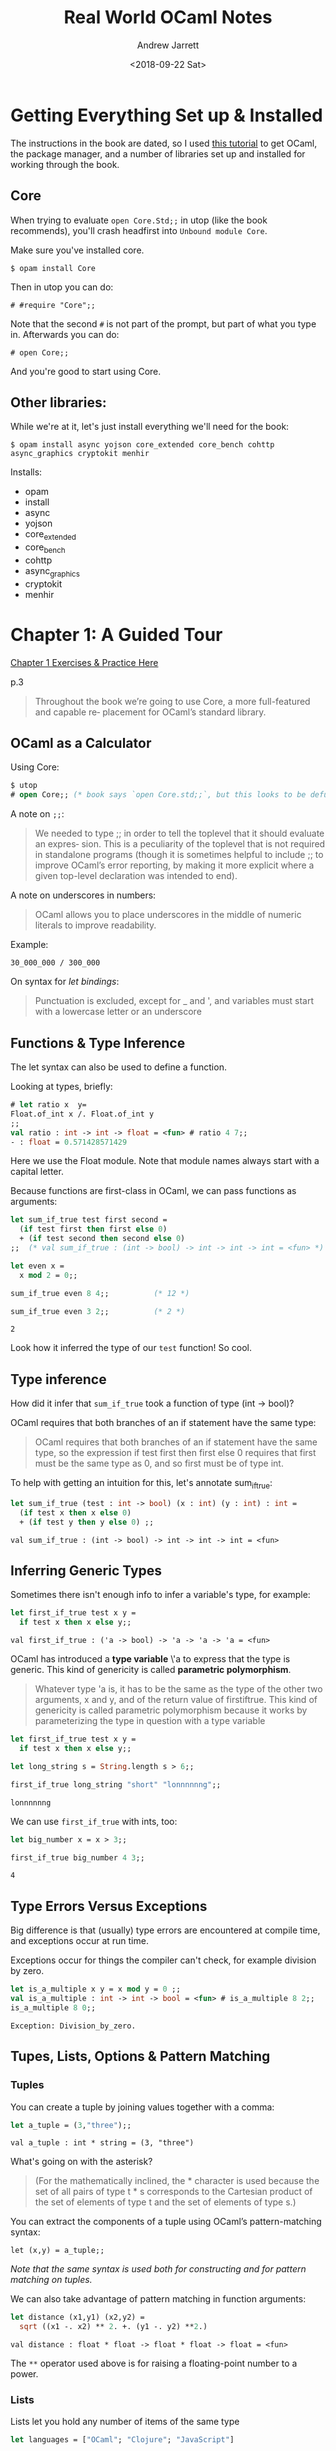 #+TITLE: Real World OCaml Notes
#+AUTHOR: Andrew Jarrett
#+DATE: <2018-09-22 Sat>


* Getting Everything Set up & Installed

The instructions in the book are dated, so I used [[https://dev.realworldocaml.org/install.html][this tutorial]] to get OCaml, the package manager, and a number of libraries set up and installed for working through the book.

** Core

When trying to evaluate =open Core.Std;;= in utop (like the book recommends), you'll crash headfirst into =Unbound module Core=.

Make sure you've installed core.

=$ opam install Core=

Then in utop you can do:

=# #require "Core";;=

Note that the second =#= is not part of the prompt, but part of what you type in. Afterwards you can do:

=# open Core;;=

And you're good to start using Core.

** Other libraries:

While we're at it, let's just install everything we'll need for the book:

=$ opam install async yojson core_extended core_bench cohttp async_graphics cryptokit menhir=

Installs:

- opam 
- install 
- async 
- yojson 
- core_extended 
- core_bench 
- cohttp 
- async_graphics 
- cryptokit 
- menhir





* Chapter 1: A Guided Tour

[[https://github.com/ahrjarrett/ocaml_mooc/blob/master/real_world_ocaml/chapter1.ml][Chapter 1 Exercises & Practice Here]]

p.3

#+BEGIN_QUOTE
Throughout the book we’re going to use Core, a more full-featured and capable re‐ placement for OCaml’s standard library. 
#+END_QUOTE

** OCaml as a Calculator

Using Core:

#+BEGIN_SRC ocaml
  $ utop
  # open Core;; (* book says `open Core.std;;`, but this looks to be defunct *)
#+END_SRC

A note on =;;=:

#+BEGIN_QUOTE
We needed to type ;; in order to tell the toplevel that it should evaluate an expres‐ sion. This is a peculiarity of the toplevel that is not required in standalone programs (though it is sometimes helpful to include ;; to improve OCaml’s error reporting, by making it more explicit where a given top-level declaration was intended to end).
#+END_QUOTE

A note on underscores in numbers:

#+BEGIN_QUOTE
OCaml allows you to place underscores in the middle of numeric literals to improve readability.
#+END_QUOTE

Example:

=30_000_000 / 300_000=

On syntax for /let bindings/:

#+BEGIN_QUOTE
Punctuation is excluded, except for _ and ', and variables must start with a lowercase letter or an underscore
#+END_QUOTE

** Functions & Type Inference

The let syntax can also be used to define a function.

Looking at types, briefly:

#+BEGIN_SRC ocaml
  # let ratio x  y=
  Float.of_int x /. Float.of_int y
  ;;
  val ratio : int -> int -> float = <fun> # ratio 4 7;;
  - : float = 0.571428571429
#+END_SRC

Here we use the Float module. Note that module names always start with a capital letter.

Because functions are first-class in OCaml, we can pass functions as arguments:

#+BEGIN_SRC ocaml :exports both
  let sum_if_true test first second =
    (if test first then first else 0)
    + (if test second then second else 0)
  ;;  (* val sum_if_true : (int -> bool) -> int -> int -> int = <fun> *)

  let even x =
    x mod 2 = 0;;

  sum_if_true even 8 4;;          (* 12 *)

  sum_if_true even 3 2;;          (* 2 *)
#+END_SRC

#+RESULTS:
: 2

Look how it inferred the type of our =test= function! So cool.

** Type inference

How did it infer that =sum_if_true= took a function of type (int -> bool)?

OCaml requires that both branches of an if statement have the same type:

#+BEGIN_QUOTE
OCaml requires that both branches of an if statement have the same type, so the expression if test first then first else 0 requires that first must be the same type as 0, and so first must be of type int.
#+END_QUOTE

To help with getting an intuition for this, let's annotate sum_if_true:

#+BEGIN_SRC ocaml :exports both
let sum_if_true (test : int -> bool) (x : int) (y : int) : int =
  (if test x then x else 0)
  + (if test y then y else 0) ;;
#+END_SRC

#+RESULTS:
: val sum_if_true : (int -> bool) -> int -> int -> int = <fun>

** Inferring Generic Types

Sometimes there isn't enough info to infer a variable's type, for example:

#+BEGIN_SRC ocaml :exports both
let first_if_true test x y =
  if test x then x else y;;
#+END_SRC

#+RESULTS:
: val first_if_true : ('a -> bool) -> 'a -> 'a -> 'a = <fun>

OCaml has introduced a *type variable* \'a to express that the type is generic. This kind of genericity is called *parametric polymorphism*.

#+BEGIN_QUOTE
Whatever type 'a is, it has to be the same as the type of the other two arguments, x and y, and of the return value of firstiftrue. This kind of genericity is called parametric polymorphism because it works by parameterizing the type in question with a type variable
#+END_QUOTE

#+BEGIN_SRC ocaml :exports both
let first_if_true test x y =
  if test x then x else y;;

let long_string s = String.length s > 6;;

first_if_true long_string "short" "lonnnnnng";;
#+END_SRC

#+RESULTS:
: lonnnnnng

We can use =first_if_true= with ints, too:

#+BEGIN_SRC ocaml :exports both
let big_number x = x > 3;;

first_if_true big_number 4 3;;
#+END_SRC

#+RESULTS:
: 4

** Type Errors Versus Exceptions

Big difference is that (usually) type errors are encountered at compile time, and exceptions occur at run time.

Exceptions occur for things the compiler can't check, for example division by zero.

#+BEGIN_SRC ocaml :exports both
let is_a_multiple x y = x mod y = 0 ;;
val is_a_multiple : int -> int -> bool = <fun> # is_a_multiple 8 2;;
is_a_multiple 8 0;;
#+END_SRC

#+RESULTS:
: Exception: Division_by_zero.

** Tupes, Lists, Options & Pattern Matching

*** Tuples

You can create a tuple by joining values together with a comma:

#+BEGIN_SRC ocaml :exports both
let a_tuple = (3,"three");;
#+END_SRC

#+RESULTS:
: val a_tuple : int * string = (3, "three")

What's going on with the asterisk?

#+BEGIN_QUOTE
(For the mathematically inclined, the * character is used because the set of all pairs of type t * s corresponds to the Cartesian product of the set of elements of type t and the set of elements of type s.)
#+END_QUOTE

You can extract the components of a tuple using OCaml’s pattern-matching syntax:

=let (x,y) = a_tuple;;=

/Note that the same syntax is used both for constructing and for pattern matching on tuples./

We can also take advantage of pattern matching in function arguments:

#+BEGIN_SRC ocaml :exports both
  let distance (x1,y1) (x2,y2) =
    sqrt ((x1 -. x2) ** 2. +. (y1 -. y2) **2.)
#+END_SRC

#+RESULTS:
: val distance : float * float -> float * float -> float = <fun>

The =**= operator used above is for raising a floating-point number to a power.

*** Lists

Lists let you hold any number of items of the same type

#+BEGIN_SRC ocaml :exports both
  let languages = ["OCaml"; "Clojure"; "JavaScript"]

  let numbers = [3; "four"; 5]
#+END_SRC

**** The List module

Core comes with a =List= module:

#+BEGIN_SRC ocaml
  Open Core;;

  List.length languages;;                 (* int = 3 *)

  List.map languages ~f:String.length;;   (* int list = [4; 7; 10] *)
#+END_SRC

=List.map= takes a list and a function. Notice how we use a *labelled argument*, in this case =~f=. /Labelled arguments are specified by name/, rather than by position.

So we could also have done:

=List.map ~f:String.length languages=

**** Constructing lists with =::=

We can use the =::= operator for adding elements to the front of a list.

#+BEGIN_SRC ocaml
  "French" :: "Cantonese" :: languages
  (* : string list = ["French"; "Spanish"; "OCaml"; "Clojure"; "JavaScript"] *)
#+END_SRC

*Note:* We separate values in a list with /semicolons/ instead of commas. Commas are for separating elements in a tuple.

If we forget and use commas, we get something different that we expect:

#+BEGIN_SRC ocaml :exports both
  ["OCaml", "Perl", "C"];;
#+END_SRC

#+RESULTS:
: - : (string * string * string) list = [("OCaml", "Perl", "C")]

It's a list of tuples of type =(string * string * string)=.

This is because /commas create a tuple even if there are no surrounding parens/.

The bracket notation is just syntactic sugar for =::=.

=::= only adds 1 element to the list. What about list concatenation?

There’s a list concatenation operator, =@=, which can concatenate two lists:

#+BEGIN_SRC ocaml :exports both
  [1;2;3]@[4;5;6]

#+END_SRC

#+RESULTS:
: - : int list = [1; 2; 3; 4; 5; 6]

*List concat time complexity*: =@= is not constant-time. Concatting two lists takes time /proportional to the length of the first list/.

**** List patterns using match

We can use pattern matching to access elements of a list.

#+BEGIN_SRC ocaml :exports both
  let my_fav_lang (my_fav :: the_rest) =
    my_fav
#+END_SRC

#+RESULTS:
: Characters 16-47:
:   ................(my_fav :: the_rest) =
:     my_fav..
: Warning 8: this pattern-matching is not exhaustive.
: Here is an example of a case that is not matched:
: []
: val my_fav_lang : 'a list -> 'a = <fun>

Notice that we get a warning that our matching is not exhaustive! Let's take care of that by using a =match= statement.

#+BEGIN_QUOTE
(Pattern matching) essentially lets you list a sequence of patterns, separated by pipe characters (|). (The one before the first case is optional.)
#+END_QUOTE

#+BEGIN_SRC ocaml :exports true
  let languages = ["French"; "Spanish"; "OCaml"; "Clojure"; "JavaScript"]

  let my_fav_lang languages =
    match languages with
    | first :: the_rest -> first
    | [] -> "OCaml";;
#+END_SRC

#+RESULTS:
: val languages : string list =
:   ["French"; "Spanish"; "OCaml"; "Clojure"; "JavaScript"]
: val my_fav_lang : string list -> string = <fun>

#+BEGIN_SRC ocaml :exports true
my_fav_lang languages;;
#+END_SRC

#+RESULTS:
: French

#+BEGIN_SRC ocaml :exports both
my_fav_lang [];;
#+END_SRC

#+RESULTS:
: OCaml

**** Recursive list functions

Use the =rec= keyword after let to tell the compiler that this is a recursive function.

#+BEGIN_QUOTE
The typical approach to designing a recursive function is to separate the logic into a set of base cases that can be solved directly and a set of inductive cases, where the function breaks the problem down into smaller pieces and then calls itself to solve those smaller problems.
#+END_QUOTE

When writing recursive list functions, this separation between the base cases and the inductive cases is often done using pattern matching.

#+BEGIN_SRC ocaml :exports both
  let rec sum l =
    match l with
    | [] -> 0
    | hd::tl -> hd + sum tl;;

  sum [1;2;3;4;5];;
#+END_SRC

#+RESULTS:
: 15

Here's a function for removing sequential duplicates:

#+BEGIN_SRC ocaml :exports both
  let rec destutter list =
    match list with
    | [] -> []
    | hd1 :: hd2 :: tl ->
      if hd1 = hd2 then destutter (hd2 :: tl)
      else hd1 :: destutter (hd2 :: tl);;
#+END_SRC

#+RESULTS:
#+begin_example
Characters 27-161:
  ..match list with
    | [] -> []
    | hd1 :: hd2 :: tl ->
      if hd1 = hd2 then destutter (hd2 :: tl)
      else hd1 :: destutter (hd2 :: tl)....
Warning 8: this pattern-matching is not exhaustive.
Here is an example of a case that is not matched:
_::[]
val destutter : 'a list -> 'a list = <fun>
#+end_example

Why are we getting this warning message? Because we're not handling the 1-element list case.

#+BEGIN_SRC ocaml :exports both
  let rec destutter list =
    match list with
    | [] -> []
    | [hd] -> [hd]  (* This is different than SML, I think... *)
    | hd1 :: hd2 :: tl ->
      if hd1 = hd2 then destutter (hd2 :: tl)
      else hd1 :: destutter (hd2 :: tl);;
#+END_SRC

#+RESULTS:
: val destutter : 'a list -> 'a list = <fun>

Let's use it:

#+BEGIN_SRC ocaml :exports both
destutter ["yo";"yo";"ma"];;
#+END_SRC

#+RESULTS:
: - : string list = ["yo"; "ma"]

Note that this code used another variant of the list pattern, [hd], to match a list with a single element. We can do this to match a list with any fixed number of elements; for example, [x;y;z] will match any list with exactly three elements and will bind those elements to the variables x, y, and z.

**** Options

*** Options

An option is used to express that a value might or might not be present.

#+BEGIN_SRC ocaml 
  let divide x y =
    if y = 0 then None else Some(x/y);;
  (* val divide : int -> int -> int option = <fun> *)

  let log_entry maybe_time message =
    let time =
      match maybe_time with
      | Some x -> x
      | None -> Time.now()
    in
    Time.to_sec_string time ^ " -- " ^ message;;
  (* val log_entry : Time.t option -> string -> string = <fun> *)

  log_entry (Some Time.epoch) "A long long time ago";;
  (* string = "1970-01-01 01:00:00 -- A long long time ago" *)

  log_entry None "Up to the minute";;
  (* string = "2013-08-18 14:48:08 -- Up to the minute" *)
#+END_SRC


This example uses Core’s Time module for dealing with time, as well as the ^ operator for concatenating strings. /The concatenation operator is provided as part of the Pervasives module/, which is automatically opened in every OCaml program.

#+BEGIN_QUOTE
Options are important because they are the standard way in OCaml to encode a value that might not be there; there’s no such thing as a =NullPointerException= in OCaml
#+END_QUOTE

A value of type =string * string= always contains two well-defined values of type string. If you want to allow, say, the first of those to be absent, then you need to change the type to =string option * string=.

*** Records & Variants

We can also define our own data types. For example:

#+BEGIN_SRC ocaml :exports both
  type point2d = { x : float; y : float };;
#+END_SRC

#+RESULTS:
: type point2d = { x : float; y : float; }

=point2d= is a *record* type, which is like a tuple where the fields are named instead of being defined positionally.

We can get the contents of a record using pattern matching:

#+BEGIN_SRC ocaml :exports both
  let magnitude { x = x_pos; y = y_pos } =
    sqrt (x_pos ** 2. +. y_pos ** 2.);;
#+END_SRC

#+RESULTS:
: val magnitude : point2d -> float = <fun>

Look at that! The interpreter figured out that the argument to magnitude is point2d, our custom type!

We can write this more tersely using *field punning*. We could simply have done:

=let magnitude { x; y } = ...=

We can also use dot notation for accessing record fields:

#+BEGIN_SRC ocaml :exports both
  let distance v1 v2 =
    magnitude { x = v1.x -. v2.x; y = v1.y -. v2.y };;
#+END_SRC

#+RESULTS:
: val distance : point2d -> point2d -> float = <fun>

Let's make some more custom types:

#+BEGIN_SRC ocaml :exports both
  type circle_desc = { center: point2d; radius: float }
  type rect_desc   = { lower_left: point2d; width: float; height: float }
  type segment_desc = { endpoint1: point2d; endpoint2: point2d };;
#+END_SRC

#+RESULTS:
: type circle_desc = { center : point2d; radius : float; }
: type rect_desc = { lower_left : point2d; width : float; height : float; }
: type segment_desc = { endpoint1 : point2d; endpoint2 : point2d; }

Now let's combine some of these together into a *variant type*:

#+BEGIN_SRC ocaml :exports both
  type scene_element =
    | Circle  of circle_desc
    | Rect    of rect_desc
    | Segment of segment_desc
  ;;
#+END_SRC

#+RESULTS:
: type scene_element =
:     Circle of circle_desc
:   | Rect of rect_desc
:   | Segment of segment_desc

The pipe character separates the different cases of the variant. Note that /each case has a capitalized tab/.

#+BEGIN_SRC ocaml :exports both
  let is_inside_scene_element point scene_element =
    match scene_element with
    | Circle { center; radius } ->
      distance center point < radius
    | Rect { lower_left; width; height } ->
      point.x    > lower_left.x && point.x < lower_left.x +. width
      && point.y > lower_left.y && point.y < lower_left.y +. height
    | Segment { endpoint1; endpoint2 } -> false
  ;;
#+END_SRC

#+RESULTS:
: val is_inside_scene_element : point2d -> scene_element -> bool = <fun>

Now let's test our cool function:

#+BEGIN_SRC ocaml
  let is_inside_scene point scene =
    List.exists scene
      ~f:(fun el -> is_inside_scene_element point el)
  ;;
  (* val is_inside_scene : point2d -> scene_element list -> bool = <fun> *)

  is_inside_scene {x=3.;y=7.}
    [ Circle {center = {x=4.;y= 4.}; radius = 0.5 } ];;
  (* : bool = false *)

  is_inside_scene {x=3.;y=7.}
    [ Circle {center = {x=4.;y= 4.}; radius = 5.0 } ];;
  (* : bool = true *)
#+END_SRC

[[https://stackoverflow.com/questions/4513910/how-to-access-a-list-in-ocaml][List.exists discussed on Stack Overflow]]. It seems to be part of the Core library.

The exists function will return true if any element in the list satisfies the predicate (the function). Reminds me of the =Array.prototype.some= function in JS.

We also made our first use of an anonymous function in the call to List.exists using the =fun= keyword and the =->= arrow after the arguments.

** Imperative Programming

OCaml has data structures that are mutable, too.

*** Arrays

Indexes start at 0; accessing or modifying an array element happens in /contant time/.

#+BEGIN_SRC ocaml :exports both
  let numbers=[| 1;2;3;4 |];;
#+END_SRC

#+RESULTS:
: val numbers : int array = [|1; 2; 3; 4|]

Now we can mutate the array:

#+BEGIN_SRC ocaml :exports both
  numbers.(2) <- 4;;
  (* : unit = () *)

  numbers;;
#+END_SRC

#+RESULTS:
: - : int array = [|1; 2; 4; 4|]

The =.(i)= syntax is used to refer to an element of the array, and the =<-= syntax is for modification/mutation.

On =unit=:

#+BEGIN_QUOTE
The unit type that we see in the preceding code is interesting in that it has only one possible value, written (). This means that a value of type unit doesn’t convey any information, and so is generally used as a placeholder. Thus, we use unit for the return value of an operation like setting a mutable field that communicates by side effect rather than by returning a value.
#+END_QUOTE

*** Mutable Record Fields

Records are immutable by default, but some of their fields can be explicitly declared to be mutable.

#+BEGIN_SRC ocaml :exports both
  type running_sum =
    { mutable sum: float;
      mutable sum_sq: float;      (* sum of squares *)
      mutable samples: int;
    }
  ;;

  let mean rsum = rsum.sum /. float rsum.samples let stdev rsum =
       sqrt (rsum.sum_sq /. float rsum.samples
             -. (rsum.sum /. float rsum.samples) ** 2.) ;;
#+END_SRC

#+RESULTS:
: val mean : running_sum -> float = <fun>
: val stdev : running_sum -> float = <fun>

Notice the function =float=, which is a convenient equivalent to =Float.of_int= and is provided by the =Pervasives= library.

We need functions to create an update =running_sums=:

#+BEGIN_SRC ocaml :exports both
  let create () = { sum=0.; sum_sq=0.; samples=0 }
  let update rsum x =
    rsum.samples <- rsum.samples + 1;
    rsum.sum     <- rsum.sum     +. x;
    rsum.sum_sq  <- rsum.sum_sq  +. x *. x
  ;;
#+END_SRC

#+RESULTS:
: val create : unit -> running_sum = <fun>
: val update : running_sum -> float -> unit = <fun>

Note the use of single semicolons to sequence operations. When we were working purely functionally, this wasn’t necessary, but you start needing it when you’re writing imperative code.

Let's mutate!

#+BEGIN_SRC ocaml
  let rsum = create ();;
  (* val rsum : running_sum = {sum = 0.; sum_sq = 0.; samples = 0} *)

  List.iter [1.;3.;2.;-7.;4.;5.] ~f:(fun x -> update rsum x);;
  (* unit = () *)

  mean rsum;;
  (* float = 1.33333333333 *)

  stdev rsum;;
  (* float = 3.94405318873 *)
#+END_SRC

*** Refs

We create a single mutable value by using a =ref=. A =ref= is a record type with a single mutable field called =contents=:

#+BEGIN_SRC ocaml :exports both
  let x = { contents = 0 };;
  (* val x : int ref = {contents = 0} *)

  x.contents <- x.contents + 1;;
  (* unit = () *)

  x;;
#+END_SRC

#+RESULTS:
: - : int ref = {contents = 1}

There are some useful functions and operators to make =refs= more convenient to work with:

=let x = ref 0= means create a ref with contents = 0
=!x= means get the contents of a ref, i.e. x.contents
=x \:\\=\ !x+1 means assignment, i.e. x.contents <- ...

The =ref= type is simple; we can completely reimplement it:

#+BEGIN_SRC ocaml :exports both
  type 'a ref = { mutable contents : 'a }

  let ref x = { contents = x }
  let (!) r = r.contents
  let (:=) r x = r.contents <- x
  ;;
#+END_SRC

#+RESULTS:
: type 'a ref = { mutable contents : 'a; }
: val ref : 'a -> 'a ref = <fun>
: val ( ! ) : 'a ref -> 'a = <fun>
: val ( := ) : 'a ref -> 'a -> unit = <fun>

The 'a before the ref indicates that the ref type is polymorphic, in the same way that lists are polymorphic, meaning it can contain values of any type. The parentheses around ! and := are needed because these are operators, rather than ordinary functions.

*** For and While Loops

We use the Random module as a source of randomness and permuate an array with a for loop:

#+BEGIN_SRC ocaml
  let permute array =
    let length = Array.length array in
    for i = 0 to length - 2 do
      (* pick a `j` to swap with *)
      let j = i + Random.int (length - i) in
      (* swap `i` and `j` *)
      let tmp = array.(i) in
      array.(i) <- array.(j);
      array.(j) <- tmp
    done
  ;;

  let ar = Array.init 10 ~f:(fun i -> i);;
  permute ar;;
  (* [|3; 9; 1; 6; 4; 2; 5; 8; 7; 0|] *)
#+END_SRC

From a syntactic perspective, you should note the keywords that distinguish a for loop:

=for=, =to=, =do=, and =done=.

Let's look at =while= loops.

#+BEGIN_SRC ocaml :exports both
  let find_first_negative_entry arr =
    let pos = ref 0 in
    while !pos < Array.length arr && arr.(!pos) >= 0 do
      pos := !pos + 1
    done;
    if !pos = Array.length arr then None else Some !pos
  ;;
#+END_SRC

#+RESULTS:
: val find_first_negative_entry : int array -> int option = <fun>

#+BEGIN_SRC ocaml :exports both
  find_first_negative_entry [| 0;1;2;3;4;5;3 |];;
#+END_SRC

#+RESULTS:
: - : int option = None

#+BEGIN_SRC ocaml :exports both
  find_first_negative_entry [| 1;3;-5;10;95;-4 |];;
#+END_SRC

#+RESULTS:
: - : int option = Some 2

As a side note, the preceding code takes advantage of the fact that &&, OCaml’s And operator, short-circuits. In particular, in an expression of the form expr1 && expr2, expr2 will only be evaluated if expr1 evaluated to true /(just like JS)/.

Notice how, when we change the code, we get an out of bounds error:

#+BEGIN_SRC ocaml :exports both
  let find_first_negative_entry array =
    let pos = ref 0 in
    while
      let pos_is_good = !pos < Array.length array in
      let element_is_non_negative = array.(!pos) >= 0 in
      pos_is_good && element_is_non_negative
    do
      pos := !pos + 1
    done;
    if !pos = Array.length array then None else Some !pos
  ;;

  let arr = [|1;2;0;3|];;
  find_first_negative_entry arr;;
#+END_SRC

#+RESULTS:
: Exception: Invalid_argument "index out of bounds".

The or operator =||= short circuits as well.


** A Complete Program

Let's create a standalone program now. This program will sum up a list of numbers read in from standard input.

The program is contained in [[file:sum.ml][sum.ml]] (located in this repository).

#+BEGIN_SRC ocaml
  #require "Core";;
  open Core;;

  let rec read_and_acc acc =
    let line = In_channel.input_line In_channel.stdin in
    match line with
    | None -> acc
    | Some x -> read_and_acc (acc +. Float.of_string x)

  let () =
    printf "Total: %F\n" (read_and_acc 0.)
#+END_SRC

*** Compiling and Running

We compile with =corebuild=, a small wrapper on top of /ocamlbuild/, a build tool that ships with the OCaml compiler.

It comes installed with Core.

=$ corebuild sum.native=

The =.native= suffix indicates that we're building a native-code executable (see Chapter 4). It creates a file in the same directory called =sum.native=.

This file is executable; to run it do =./sum.native=.


* Chapter 2: Variables & Functions

[[https://github.com/ahrjarrett/ocaml_mooc/blob/master/real_world_ocaml/chapter2.ml][Chapter 2 Exercises & Practice Here]]

** Variables

#+BEGIN_QUOTE
Every variable binding has a scope, which is the portion of the code that can refer to that binding. When using utop, the scope of a top-level let binding is everything that follows it in the session. When it shows up in a module, the scope is the remainder of that module.
#+END_QUOTE

let can also be used to create a variable binding whose scope is limited to a particular expression, using the following syntax:

=let <variable> = <expr1> in <expr2>=

Let's practice:

#+BEGIN_SRC ocaml
  let languages = "OCaml,JavaScript,Brainfuck,C";;

  let dashed_langs =
    let languages = String.split languages ~on:',' in
    String.concat ~seq:"-" languages
  ;;

  dashed_langs;;
  (* val dashed_langs : string = "OCaml-Perl-C++-C" *)
#+END_SRC

Notice how =languages= inside =dashed_langs= is different than it is outside the expression.

A let binding in an inner scope can *shadow*, or /hide/, the definition from an outer scope.

*** Pattern Matching and =let=

=let= bindings support the use of /patterns/ on the lefthand side.

#+BEGIN_SRC ocaml
  let (ints, strings) =
    List.unzip [(1,"one"); (2,"two"); (3,"three")];;

  (* val ints : int list = [1; 2; 3]
   ,* val strings : string list = ["one"; "two"; "three"] *)
#+END_SRC

=List.unzip= converts a list of tuple pairs into a pair of lists.

A /pattern/ is essentially a description of the shape of a data structure, where some components are identifiers to be bound.

Using a pattern in a let binding makes the most sense for a pattern that is /irrefutable/, i.e., where any value of the type in question is guaranteed to match the pattern. Tuple and record patterns are irrefutable, /but list patterns are not/.

Therefore with lists we =match= to find patterns, instead of destructuring (is this true? my own interpretation).

#+BEGIN_SRC ocaml
  let upcase_first_entry line =
    match String.split ~on:',' line with
    | [] -> assert false (* String.split returns at least one element *)
    | first :: rest -> String.concat ~sep:"," (String.uppercase first :: rest)
  ;;
  (* val upcase_first_entry : string -> string = <fun> *)
#+END_SRC

** Functions

*** Anonymous Functions

An anonymous function is a function that is declared without being named. These can be declared using the fun keyword.

=(fun x -> x + 1) 7;;=
=:  int = 8=

We can pass them to other functions.

#+BEGIN_SRC ocaml
  List.map ~f:(fun x -> x + 1) [1;2;3];;
  (* - : int list = [2; 3; 4] *)
#+END_SRC

We can put them in data structures (I love this example).

#+BEGIN_SRC ocaml :exports both
  let increments = [ (fun x -> x + 1); (fun x -> x + 2) ];;
  (* whoa *)
  List.map ~f:(fun g -> g 5) increments;;
#+END_SRC

#+RESULTS:
: Characters 23-37:
:   List.map ~f:(fun g -> g 5) increments;;;;
:               ^^^^^^^^^^^^^^
: Error: The function applied to this argument has type 'a list -> 'b list
: This argument cannot be applied with label ~f

*Note:* Functions and let bindings have a lot to do with each other.

#+BEGIN_QUOTE
In some sense, you can think of the parameter of a function as a variable being bound to the value passed by the caller...

This connection is important, and will come up more when programming in a monadic style, as we’ll see in Chapter 18.
#+END_QUOTE

Example:
=(fun x -> x + 1) 7;;= 
=let x = 7 in x + 1;;=

In both cases, x is 8.

*** Multiargument functions

Don't forget that they're curried, which is why you get type signatures like this: =int -> int -> int=

#+BEGIN_SRC ocaml :exports both
  let abs_diff x y = abs (x - y);;
#+END_SRC

#+RESULTS:
: val abs_diff : int -> int -> int = <fun>

The practice of applying some of the arguments of a curried function to get a new function is called /partial application/.

But is it slow?

#+BEGIN_QUOTE
You might worry that curried functions are terribly expensive, but this is not the case. In OCaml, there is no penalty for calling a curried function with all of its arguments. (Partial application, unsurprisingly, does have a small extra cost.)
#+END_QUOTE

We could rewrite the function above like this, and partial application won't work because the function expects a tuple:

=let abs_diff (x,y) = abs (x - y);;=

*** Recursive Functions

In order to define a recursive function, you need to mark the let binding as recursive with the =rec= keyword.

#+BEGIN_SRC ocaml :exports both
  let rec find_first_stutter list =
    match list with
    | [] | [_] -> None
    | x :: y :: tl ->
      if x = y then Some x else find_first_stutter (y::tl)
  ;;
  find_first_stutter ["hi";"hola";"ciao";"ciao";"bonjour"];;
#+END_SRC

#+RESULTS:
: - : string option = Some "ciao"

Note that in the code, the pattern | [] | [_] is what’s called an or-pattern, which is a disjunction of two patterns. We use =_= because we don't care what is matched in this case.

We can also define multiple mutually recursive values with the =and= keyword!

#+BEGIN_SRC ocaml
  let rec is_even x =
    if x = 0 then true else is_odd (x - 1)
  and is_odd x =
    if x = 0 then false else is_even (x - 1)
  ;;

  List.map ~f:is_even [0;1;2;3;4;5;6;7];;
#+END_SRC

#+RESULTS:
: Characters 13-20:
:   List.map ~f:is_even [0;1;2;3;4;5;6;7];;;;
:               ^^^^^^^
: Error: The function applied to this argument has type 'a list -> 'b list
: This argument cannot be applied with label ~f

*** COMMENT Prefix and Infix Operators

Look at the following infix call:

=3 + 4=

The =+= in the middle is actually a function call! 

Infix operators like + really only differ syntactically from other functions. In fact, if we put parentheses around an infix operator, you can use it as an ordinary prefix function:

#+BEGIN_SRC ocaml
  (+) 3 4;;    (* int = 7 *)

  List.map ~f:((+) 3) [4;5;6];;
  (* int list = [7; 8; 9; *)
#+END_SRC

*Important thing about infix operators!*

#+BEGIN_QUOTE
A function is treated syntactically as an operator if the name of that function is chosen from one of a specialized set of identifiers. This set includes identifiers that are sequences of characters from the following set:
#+END_QUOTE

=! $ % & * + - . / : < = > ? @ ^ | ~=

=or= is one of a handful of predetermined strings, including mod, the modulus operator

We can define (or redefine) the meaning of an operator (cool!). Here's an example of a simple vector-addition operator on =int= pairs:

#+BEGIN_SRC ocaml :exports both
  let (+!) (x1,y1) (x2,y2) = (x1 + x2, y1 + y2);;

  (3,2) +! (-2,4);;
#+END_SRC

#+RESULTS:
: - : int * int = (1, 6)

*Gotcha!* Be careful with operators containing =*= -- otherwise your operator might be read as a comment! E.g.:

=let (***) x y = (x ** y) ** y;;=

Table 2.1: /Precedence and associativity/

| Operator prefix                        | Associativity     |
|----------------------------------------+-------------------|
| !..., ?..., ~...                       | Prefix            |
| ., .(, .[                              | -                 |
| fn app., constructor, assert, lazy     | Left associative  |
| -, -.                                  | Prefix            |
| **..., lsl, lsr, asr                   | Right associative |
| *..., /..., %..., mod, land, lor, lxor | Left associative  |
| +..., -...                             | Left associative  |
| ::                                     | Right associative |
| @..., ^...                             | Right associative |
| eq..., <..., >..., pipe..., &..., $... | Left associative  |
| &, &&                                  | Right associative |
| or, pipepipe                           | Right associative |
| ,                                      | -                 |
| <-, :=                                 | Right associative |
| if                                     | -                 |
| ;                                      | Right associative |

*Note:* On line 10, =eq= stands for =\== and =pipe= stands for =|=. =pipepipe= on 12 is =||=.

*Note:* There’s one important special case: - and -., which are the integer and floating-point subtraction operators, and can act as both prefix operators (for negation) and infix operators (for subtraction). So, both -x and x - y are meaningful expressions. Another thing to remember about negation is that it has lower precedence than function appli‐ cation, which means that if you want to pass a negative value, you need to wrap it in parentheses:

=Int.max 3 (-4);;=

Here’s an example of a very useful operator from the standard library whose behavior depends critically on the precedence rules described previously:

#+BEGIN_SRC ocaml :exports both
  let (|>) x f = f x;;
#+END_SRC

#+RESULTS:
: val ( |> ) : 'a -> ('a -> 'b) -> 'b = <fun>

(That's compose! I wonder why they don't acknowledge that right now...)

Example:

#+BEGIN_SRC ocaml
  let path = "/usr/bin:/usr/local/bin:/bin:/sbin";;
  String.split ~on:':' path
  |> List.dedup_and_sort ~compare:String.compare
  |> List.iter ~f:print_endline
  ;;

  (*
  /bin
  /sbin
  /usr/bin
  /usr/local/bin
  - : unit = ()
  ,*)
#+END_SRC

/An important part of what’s happening here is partial application/. For example, List.iter normally takes two arguments: a function to be called on each element of the list, and the list to iterate over.

Above, we're partially applying it with =print_endline= because it waits to get its second argument from the composition above it.

But |> only works in the intended way because it is left-associative. Let’s see what happens if we try using a right-associative operator, like =(^>)=:

#+BEGIN_SRC ocaml
  Sys.getenv_exn "PATH"
  ^> String.split ~on:':' path
  ^> List.dedup_and_sort ~compare:String.compare
  ^> List.iter ~f:print_endline
  ;;

  (* Error: This expression has type string list -> unit
   *        but an expression was expected of type
   *          (string list -> string list) -> 'a
   *        Type string list is not compatible with type
   *          string list -> string list  *)
#+END_SRC

What’s going on is that, because =^>= is right associative, the operator is trying to feed the value =List.dedup ~compare:String.compare= to the function =List.iter ~f:print_endline=. But =List.iter ~f:print_endline= expects a list of strings as its input, not a function.

The type error aside, this example highlights the importance of choosing the operator you use with care, particularly with respect to associativity.

*Note:* Review the associativity chart above!!

*** Declaring Functions with Function

You can also declare functions with the =function= keyword.

#+BEGIN_QUOTE
Instead of having syntactic support for declaring multiargument (curried) functions, function has built- in pattern matching.
#+END_QUOTE

Huh?

Example:

#+BEGIN_SRC ocaml
  let some_or_zero = function
    | Some x -> x
    | None -> 0
  ;;

  List.map ~f:some_or_zero [Some 3; None; Some 4];;
  (* : int list = [3; 0; 4] *)
#+END_SRC

This is equivalent to using an ordinary function definition:

#+BEGIN_SRC ocaml
  let some_or_zero num_opt =
    match num_opt with
    | Some x -> x
    | None -> 0;;
#+END_SRC

We can combine the two like this, declaring a 2-argument curried function with a pattern match on the 2nd arg:

#+BEGIN_SRC ocaml
  let some_or_default default = function 
  | Some x -> x
  | None -> default
  ;;

  List.map ~f:(some_or_default 100) [Some 3; None; Some 4];;
  (* - : int list = [3; 100; 4] *)
#+END_SRC

*** Labeled Arguments

We've worked with functions whose parameters are specified /positionally/. OCaml also supports labeled arguments, which let you identify a function arg by name.

Labeled arguments are marked by a leading tilde, and a label (followed by a colon) is put in front of the variable to be labeled.

#+BEGIN_SRC ocaml :exports both
  let ratio ~num ~denom = float num /. float denom;;
#+END_SRC

#+RESULTS:
: val ratio : num:int -> denom:int -> float = <fun>

We can use =ratio= like this:

#+BEGIN_SRC ocaml
  ratio ~num:3 ~denom:10;;
  (* : float = 0.3 *)

  ratio ~denom:10 ~num:3;;
  (* : float = 0.3 *)
#+END_SRC

*Label punning* means you get to drop the text after the =:= if the name of the label & variable being used are the same.

#+BEGIN_SRC ocaml
  let num = 3 in
  let denom = 4 in
  ratio ~num ~denom;;
#+END_SRC

A couple reasons labeled arguments can be useful:

- Choosing label names well is especially important for Boolean values, since it’s often easy to get confused about whether a value being true is meant to enable or disable a given feature.

- When defining functions that have multiple arguments that might get confused with each other. This is most at issue when the arguments are of the same type.

- When you want flexibility on the order in which arguments are passed. Consider a function like List.iter, which takes two arguments: a function and a list of elements to call that function on. A common pattern is to partially apply List.iter by giving it just the function, as in the following example from earlier in the chapter:

  #+BEGIN_SRC ocaml
    String.split ~on:':' path
    |> List.dedup ~compare:String.compare
    |> List.iter ~f:print_endline 
  #+END_SRC

- One common reason is readability. In particular, a multiline function passed as an argument to another function is easiest to read when it is the final argument to that function.

**** Higher-order functions & labels

Consider the following example, where we destructure /and/ use named arguments:

=let apply_to_tuple f (first,second) = f ~first ~second;;=

You can see how this could get very confusing (or simply not work).

*** COMMENT Optional Arguments

Optional arguments are passed in using the same syntax as labeled arguments, and, like labeled arguments, can be provided in any order.

Example:

#+BEGIN_SRC ocaml :exports both
  let concat ?sep x y =
    let sep = match sep with
      | None -> ""
      | Some x -> x in
    x ^ sep ^ y
    ;;
#+END_SRC

#+RESULTS:
: val concat : ?sep:string -> string -> string -> string = <fun>

Let's use it w/ and w/o the optional =sep= argument:

#+BEGIN_SRC ocaml
  concat "foo" "bar";;
  (* : string = "foobar" *)

  concat ~sep:":" "foo" "bar";;
  (* : string = "foo:bar" *)
#+END_SRC

While the caller can pass a value of type string for sep, internally to the function, /sep is seen as a string option/, with None appearing when sep is not provided by the caller.

There is also an explicit syntax for providing a default value:

#+BEGIN_SRC ocaml
  let concat ?(sep="") x y = x ^ sep ^ y;;
#+END_SRC

When to use? /Sparingly/:

#+BEGIN_QUOTE
...rarely used functions should not have optional arguments. A good rule of thumb is to avoid optional arguments for functions internal to a module, i.e., func‐ tions that are not included in the module’s interface, or mli file.
#+END_QUOTE

**** Explicit passing of an optional argument

Note: Reread.
<2018-09-23 Sun>

**** Inference of labeled & optional arguments

Note: Reread.
<2018-09-23 Sun>

#+BEGIN_QUOTE
Since there are multiple plausible types to choose from, OCaml needs some heuristic for choosing between them. The heuristic the compiler uses is to prefer labels to options and to choose the order of arguments that shows up in the source code.
#+END_QUOTE

**** Optional args & partial application

Optional arguments can be tricky to think about in the presence of partial application!

* Chapter 3: Lists & Patterns

We can make lists with the =[1;3]= or the =1::3= syntax.

Note that =::= is right associative, which is why we don't need to put parens around multiple successive invocations.

Lists are in fact singly linked lists. This is why =::= can extend a list w/o modifying it.

** Using Patterns to Extract Data from a List

#+BEGIN_QUOTE
[A] match statement in sum is really doing two things: first, it’s acting as a case-analysis tool, breaking down the possibilities into a pattern-indexed list of cases. Second, it lets you name substructures within the data structure being matched.
#+END_QUOTE

Note that we can match for *literal values*.

#+BEGIN_SRC ocaml
  let rec drop_zero list =
    match list with
    | [] -> []
    | 0  :: tl -> drop_zero tl
    | hd :: tl -> hd :: drop_zero tl
  ;;

  drop_zero [1;0;2;3;0];;
  (* [1; 2; 3] *)
#+END_SRC

** Limitations (and Blessings) of Pattern Matching

Patterns can’t be used to express arbitrary conditions. They characterize the layout of a data structure and can even include literals... a pattern can check if a list has two elements, but it can’t check if the first two elements are equal to each other. (?)

#+BEGIN_QUOTE
The fact that the pattern language is limited turns out to be a very good thing, making it possible to build better support for patterns in the compiler. In particular, both the efficiency of match statements and the ability of the compiler to detect errors in matches depend on the constrained nature of patterns.
#+END_QUOTE

*** Performance

*Wildcard:*

=_= is the wildcard pattern and matches any value, but /without binding a variable name to the value in question/.
  
(See chapter3.ml for an example using =core_bench=.

#+BEGIN_QUOTE
In this case, the match-based implementation is many times faster than the if-based implementation. The difference comes because we need to effectively do the same work multiple times, since each function we call has to reexamine the first element of the list to determine whether or not it’s the empty cell. With a match statement, this work happens exactly once per list element.
#+END_QUOTE

Only caveat is long strings:

#+BEGIN_QUOTE
...matches containing a long sequence of strings can be outperformed by a hash table.
#+END_QUOTE


*** Detecting Errors

The error-detecting power of pattern matching might be more important than its performance, because =match= checks statements for exhausiveness.

This makes refactoring much easier, because the compiler will tell you everywhere where stuff is bork!

** Using the List Module Effectively

Using the List module is probably what you'll use most in real life.

Let's look at =map=, =map2_exn= and =fold= by writing a function that renders (or pretty prints) a table.

=map= we're familiar with; =map2_exn= takes 2 lists and a function for combining them, e.g.:

#+BEGIN_SRC ocaml
  List.map2_exn ~f:Int.max [1;2;3] [3;2;1];;
#+END_SRC

The =_exn= is there because the function throws an exception if the lists are of mismatched length.

=fold= is more complicated. It takes 3 arguments: a list, an initial value, and a function for updating the accumulator (it's like reduce!).

Here are 2 uses of =fold=: one which sums a list, another which reverses it.

#+BEGIN_SRC ocaml
  List.fold ~init:0 ~f:(+) [1;2;3;4];;
  (* - : int = 10 *)

  List.fold ~init:[] ~f:(fun list x -> x :: list) [1;2;3;4];;
  (* - : int list = [4; 3; 2; 1] *)
#+END_SRC

Let's put these 3 fns together to compute max column widths:

#+BEGIN_SRC ocaml
  let max_widths header rows =
    let lengths l = List.map ~f:String.length l in
    List.fold rows
      ~init:(lengths header)
      ~f:(fun acc row ->
          List.map2_exn ~f:Int.max acc (lengths row))
  ;;
#+END_SRC

Whoa, I totally get it?

Now that we know how to compute column widths, we can write the code to generate the line that separates the header from the rest of the table.

#+BEGIN_SRC ocaml
  let render_separator widths =
    let pieces = List.map widths
        ~f:(fun w -> String.make (w + 2) '-')
    in
    "|" ^ String.concat ~sep:"+" pieces ^ "|"
  ;;
  (* val render_separator : int list -> string = <fun> *)

  render_separator [12;3;9];;
  (* - : string = "|--------------+-----+-----------|" *)
#+END_SRC

*Note:* Performance of =String.concat= and =^=

- Avoid =^= for joining long numbres of strings b/c it allocates a new string every time it runs.

- Sounds like O(n^2) run time

Now let's render a row w/ data in it. We'll write a fn called =pad=:

#+BEGIN_SRC ocaml
  let pad s length =
    " " ^ s ^ String.make (length - String.length s + 1) ' '
  ;;
  (* val pad : string -> int -> string = <fun> *)

  pad "hello" 10;;
  (* - : string = " hello      " *)
#+END_SRC

We'll use =map2_exn= to combine the list of data in the row w/ the list of widths:

#+BEGIN_SRC ocaml
  let render_row row widths =
    let padded = List.map2_exn row widths ~f:pad in
    "|" ^ String.concat ~sep:"|" padded ^ "|"
  ;;
  (* val render_row : string list -> int list -> string = <fun> *)

  render_row ["Hello";"World"] [12; 9];;
  (* - : string = "| Hello        | World     |" *)
#+END_SRC

Now let's bring it all together:

#+BEGIN_SRC ocaml
  let render_table header rows =
    let widths = max_widths header rows in
    String.concat ~sep:"\n"
      (render_row header widths
       :: render_separator widths
       :: List.map rows ~f:(fun row -> render_row row widths)
      )
  ;;
  (* val render_table : string list -> string list list -> string = <fun> *)

  printf "%s\n"
    (render_table
       ["language";"architect";"first release"]
       [ ["Lisp" ;"John McCarthy" ;"1958"] ;
         ["C"    ;"Dennis Ritchie";"1969"] ;
         ["ML"   ;"Robin Milner"  ;"1973"] ;
         ["OCaml";"Xavier Leroy"  ;"1996"] ;
  ]);;

  (* | language | architect      | first release |
   ,* |----------+----------------+---------------|
   ,* | Lisp     | John McCarthy  | 1958          |
   ,* | C        | Dennis Ritchie | 1969          |
   ,* | ML       | Robin Milner   | 1973          |
   ,* | OCaml    | Xavier Leroy   | 1996          |
   ,* - : unit = () *)
#+END_SRC

That was super fun. And look, it makes an org table:

| language | architect      | first release |
|----------+----------------+---------------|
| Lisp     | John McCarthy  | 1958          |
| C        | Dennis Ritchie | 1969          |
| ML       | Robin Milner   | 1973          |
| OCaml    | Xavier Leroy   | 1996          |

*** More Useful List Functions

**** Combining list elements with =List.reduce=

=List.fold= is very powerful. Sometimes though you want something easier to use. =reduce= is a specialized version of =fold= that doesn't require an explicit starting value.

Also the acc has to consume and product values of the same type as the elements of the list it allies to.

Type signature:

#+BEGIN_SRC ocaml
  List.reduce;;
  (* - : 'a list -> f:('a -> 'a -> 'a) -> 'a option = <fun> *)
#+END_SRC

=reduce= returns an /optional/ result, returning None when the list is empty.

Examples:

#+BEGIN_SRC ocaml
  List.reduce ~f:(+) [2;3;4;5;6;7];;
  (* - : int option = Some 27 *)
  List.reduce ~f:(+) [];;
  (* - : int option = None *)
#+END_SRC

**** Filtering with =List.filter= and =List.filter_map=

#+BEGIN_SRC ocaml
  List.filter ~f:(fun x -> x mod 2 = 0) [20;21;22;23;24;25];;
  (* - : int list = [2; 4] *)
#+END_SRC

Sometimes you want to transform /and/ filter in the same computation.

The function passed to =List.filter_map= returns an /optional value/, and =List.filter_map= drops all elements that return None.

Let's write a function that reads the unique file extensions in the current directory:

[[http://dev.realworldocaml.org/lists-and-patterns.html#filtering-with-list.filter-and-list.filter_map][Corrected version of this function available here]].

#+BEGIN_SRC ocaml
  List.filter_map;;
  (* - : 'a list -> f:('a -> 'b option) -> 'b list = <fun> *)

  let extensions filenames =
    List.filter_map filenames ~f:(fun fname ->
        match String.rsplit2 ~on:'.' fname with
        | None | Some ("",_) -> None
        | Some (_,ext) ->
          Some ext)
    |> List.dedup_and_sort ~compare:String.compare
  ;;
  (* val extensions : string list -> string list = <fun> *)

  extensions (Sys.ls_dir ".");;
  (* - : string list = ["ml"; "native"; "org"] *)
#+END_SRC

**** Partitioning with =List.partition_tf=

Closely related to filtering is partitioning. =partition_tf= takes a list and a function for computing a Boolean condition on the list elements, and returns 2 lists. 

The =tf= in the name is a mnemonic to remind the user that =true= elements go in the 1st list, =false= in the 2nd.

#+BEGIN_SRC ocaml
  let is_ocaml_source s =
    match String.rsplit2 s ~on:'.' with
    | Some (_,("ml"|"mli")) -> true
    | _ -> false
  ;;

  let (ml_files,other_files) =
    List.partition_tf (Sys.ls_dir ".") ~f:is_ocaml_source;;
  (* val ml_files : string list =
   ,*                ["chapter1.ml"; "sum.ml"; "chapter3.ml"; "chapter2.ml"] *)
  (* val other_files : string list = ["_build"; "readme.org"; "sum.native"] *)
#+END_SRC

**** Combining lists

Concatenation comes up a lot. There are a couple ways of doing it.

1. First there's =List.append=, /for concatenating 2 lists/:
   (Note that we can also use the =@= operator)

   #+BEGIN_SRC ocaml
     List.append [1;2;3] [4;5;6];;
     (* - : int list = [1;2;3;4;5;6] *)
   #+END_SRC

2. Second is =List.concat=, /for concatenating a list of lists/:

   #+BEGIN_SRC ocaml
     List.concat [[1;2];[3;4];[5;6];[7];[]];;
     (* - : int list = [1; 2; 3; 4; 5; 6; 7] *)
   #+END_SRC
   
   Example of using =List.concat= with =List.map= to compute a recursive listing of a directory tree:

   #+BEGIN_SRC ocaml
     let rec ls_rec s =
       if Sys.is_file_exn ~follow_symlinks:true s
       then [s]
       else
         Sys.ls_dir s
         |> List.map ~f:(fun sub -> ls_rec (s ^/ sub))
         |> List.concat
     ;;
   #+END_SRC

   Note that ^/ is an infix operator provided by Core for adding a new element to a string representing a file path. It is equivalent to Core’s Filename.concat

   Or, we could just use =List.concat_map=, which makes only 1 pass over our data:

   #+BEGIN_SRC ocaml
     let rec ls_rec s =
       if Sys.is_file_exn ~follow_symlinks:true s
       then [s]
       else
         Sys.ls_dir s
         |> List.concat_map ~f:(fun sub -> ls_rec (s ^/ sub))
     ;;

     ls_rec ".";;
     (* - : string list =
      ,* ["./chapter1.ml"; "./sum.ml"; "./_build/sum.ml.depends"; "./_build/_digests"; "./_build/sum.cmt"; "./_build/sum.cmo"; "./_build/sum.cmi"; "./_build/_log"; "./_build/sum.ml"; "./_build/ocamlc.where"; "./_build/sum.o"; "./_build/sum.cmx"; "./_build/sum.native"; "./readme.org"; "./sum.native"; "./chapter3.ml"; "./chapter2.ml"] *)
   #+END_SRC

*** COMMENT Tail Recursion

Non-tail recursive:

#+BEGIN_SRC ocaml
  let rec length = function
    | [] -> 0
    | _ :: tl -> 1 + length tl
  ;;
#+END_SRC

Tail recursive:

#+BEGIN_SRC ocaml
  let rec length_plus_n l n =
    match l with
    | [] -> n
    | _ :: tl -> length_plus_n tl (n + 1)
  ;;

  let length l = length_plus_n l 0;;
#+END_SRC

The invocation is considered a tail call when the caller doesn’t do anything with the value returned by the callee except to return it.

#+BEGIN_QUOTE
Ordinary nontail recursive calls are reasonable when dealing with data structures like binary trees, where the depth of the tree is logarithmic in the size of your data. But when dealing with situations where the depth of the sequence of nested calls is on the order of the size of your data, tail recursion is usually the right approach.
#+END_QUOTE

*** Terser and Faster Patterns

Let's improve our =destutter= function. Our previous implementation:

#+BEGIN_SRC ocaml
  let rec destutter list =
    match list with
    | [] -> []
    | [hd] -> [hd]
    | hd :: hd' :: tl ->
      if hd = hd' then destutter (hd' :: tl)
      else hd :: destutter (hd' :: tl)
  ;;
#+END_SRC

Is it efficient? Sometimes it recreates on the right side of the arrow a value that already existed on the left. Thus, =[hd] -> [hd]= allocates a new element.

/Introducing =as=!/

We can reduce here by using an *as pattern*, which allows us sto declare a name for the thing matched by a pattern by using the keyword =as=.

We can also use =function= while we're at it to eliminate the need for an explicit match /(??)/.

#+BEGIN_SRC ocaml
  let rec destutter = function
    | [] as l -> l
    | [_] as l -> l
    | hd :: (hd' :: _ as tl) ->
      if hd = hd' then destutter tl
      else hd :: destutter tl
  ;;
#+END_SRC

Let's go one step further and combine the 1st 2 cases into one using an Or pattern:

#+BEGIN_SRC ocaml
  let rec destutter = function
    | [] | [_] as l -> l
    | hd :: (hd' :: _ as tl) ->
      if hd = hd' then destutter tl
      else hd :: destutter tl
  ;;
#+END_SRC

Can we go further?

/Introducing =when=!/

A =when= clause allows us to add an extra precondition to a pattern. Here we check whether the first 2 elements are equal:

#+BEGIN_SRC ocaml
  let rec destutter = function
    | [] | [_] as l -> l
    | hd :: (hd' :: _ as tl) when hd = hd' -> destutter tl
    | hd :: tl -> hd :: destutter tl
  ;;
#+END_SRC

Note that =when= clauses have some downsides. Once we add the ability to add an arbitrary condition to a pattern, something will be lost: the compiler's ability to determine if a match is exhausted.

Consider this function:

#+BEGIN_SRC ocaml
  let rec count_some list =
    match list with
    | [] -> 0
    | x :: tl when Option.is_none x -> count_some tl
    | x :: tl when Option.is_some x -> 1 + count_some tl
  ;;

  (* Warning 8: this pattern-matching is not exhaustive.
   ,*     Here is an example of a value that is not matched:
   ,*     _::_
   ,*     (However, some guarded clause may match this value.)
   ,*     val count_some : 'a option list -> int = <fun> *)
#+END_SRC

The function does actually work fine. If we added another redundant case w/o a =when= clause, the compiler will stop complaining.

A better approach would probably be to drop the second when clause and do:

=| _ :: tl -> 1 + count_some tl=

But the best solution is probably to drop the =when= clause and just match on =None= and =Some=:

#+BEGIN_SRC ocaml
  let rec count_some list =
    match list with
    | [] -> 0
    | None   :: tl -> count_some tl
    | Some _ :: tl -> 1 + count_some tl
  ;;
#+END_SRC

The takeaway from all of this is although when clauses can be useful, we should prefer patterns wherever they are sufficient.

Finally, this is how you would probably implement =count_some= in real life; this version is tail recursive, and uses =List.count=:

#+BEGIN_SRC ocaml
  let count_some l = List.count ~f:Option.is_some l;;
#+END_SRC

*** Polymorphic Compare

In our last implementation of =destutter= we made use of the fact that OCaml lets us test equality between values of any type, using the = operator.

This works on lists, too!

=[3;4;5] = [3;4;5]=
=[Some 3; None] = [Some 3; None];;=

Let's inspect the equality operator:

#+BEGIN_SRC ocaml :exports both
  (=);;
#+END_SRC

#+RESULTS:
: - : 'a -> 'a -> bool = <fun>

We can indeed see that it is polymorphic.

Polymorphic compare does have some limitations. For example, it will fail at runtime if it encounters a function value:

#+BEGIN_SRC ocaml :exports both
  (fun x -> x + 1) = (fun x -> x + 1);;
#+END_SRC

#+RESULTS:
: Exception: Invalid_argument "compare: functional value".

*Note:* For strings comparison operators use a lexicographic comparison.

